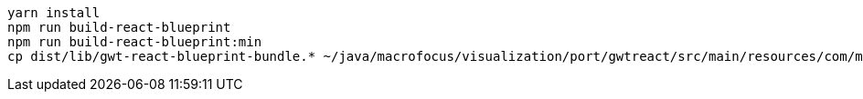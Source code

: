 ----
yarn install
npm run build-react-blueprint
npm run build-react-blueprint:min
cp dist/lib/gwt-react-blueprint-bundle.* ~/java/macrofocus/visualization/port/gwtreact/src/main/resources/com/macrofocus/public/
----